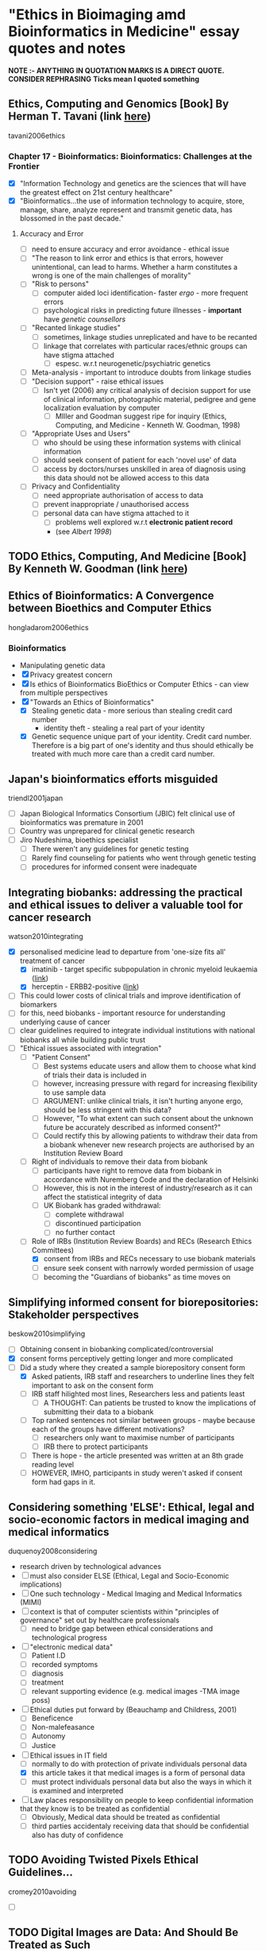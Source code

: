 * "Ethics in Bioimaging amd Bioinformatics in Medicine" essay quotes and notes
*NOTE :- ANYTHING IN QUOTATION MARKS IS A DIRECT QUOTE. CONSIDER REPHRASING*
*Ticks mean I quoted something*

** Ethics, Computing and Genomics [Book] By Herman T. Tavani (link [[https://books.google.co.uk/books?id%3DwlrPaPRshesC&lpg%3DPP4&pg%3DPA320#v%3Donepage&q&f%3Dfalse][here]])
tavani2006ethics
*** Chapter 17 - Bioinformatics: Bioinformatics: Challenges at the Frontier
- [X] "Information Technology and genetics are the sciences that will have the greatest effect on 21st century healthcare"
- [X] "Bioinformatics...the use of information technology to acquire, store, manage, share, analyze represent and transmit genetic data, has blossomed in the past decade."
**** Accuracy and Error
- [ ] need to ensure accuracy and error avoidance - ethical issue
- [ ] "The reason to link error and ethics is that errors, however unintentional, can lead to harms. Whether a harm constitutes a wrong is one of the main challenges of morality"
- [ ] "Risk to persons"
  + [ ] computer aided loci identification- faster /ergo/ - more frequent errors
  + [ ] psychological risks in predicting future illnesses - *important* have /genetic counsellors/
- [ ] "Recanted linkage studies"
  + [ ] sometimes, linkage studies unreplicated and have to be recanted
  + [ ] linkage that correlates with particular races/ethnic groups can have stigma attached
    * [ ] espesc. w.r.t neurogenetic/psychiatric genetics
- [ ] Meta-analysis - important to introduce doubts from linkage studies
- [ ] "Decision support" - raise ethical issues
  + [ ] Isn't yet (2006) any critical analysis of decision support for use of clinical information, photographic material, pedigree and gene localization evaluation by computer
    * [ ] MIller and Goodman suggest ripe for inquiry (Ethics, Computing, and Medicine - Kenneth W. Goodman, 1998)
- [ ] "Appropriate Uses and Users"
  + [ ]  who should be using these information systems with clinical information
  + [ ] should seek consent of patient for each 'novel use' of data
  + [ ] access by doctors/nurses unskilled in area of diagnosis using this data should not be allowed access to this data
- [ ] Privacy and Confidentiality
  + [ ] need appropriate authorisation of access to data
  + [ ] prevent inappropriate / unauthorised access
  + [ ] personal data can have stigma attached to it
    * [ ] problems well explored w.r.t *electronic patient record*
    * (see /Albert 1998/)


** TODO Ethics, Computing, And Medicine [Book] By Kenneth W. Goodman (link [[https://books.google.co.uk/books?id%3DWb6apuz7_ocC&lpg%3DPA24&ots%3DD21gsvzxbR&dq%3DMiller%252C%2520Goodman%25201998%2520-Miller-Goodman&lr&pg%3DPP1#v%3Donepage&q%3DMiller,%2520Goodman%25201998%2520-Miller-Goodman&f%3Dfalse][here]])


** Ethics of Bioinformatics: A Convergence between Bioethics and Computer Ethics
hongladarom2006ethics
*** Bioinformatics
- Manipulating genetic data
- [X] Privacy greatest concern
- [X] Is ethics of Bioinformatics BioEthics or Computer Ethics - can view from multiple perspectives
- [X] "Towards an Ethics of Bioinformatics"
  + [X] Stealing genetic data - more serious than stealing credit card number
    * identity theft - stealing a real part of your identity
  + [X] Genetic sequence unique part of your identity. Credit card number. Therefore is a big part of one's identity and thus should ethically be treated with much more care than a credit card number.


** Japan's bioinformatics efforts misguided
triendl2001japan
- [ ] Japan Biological Informatics Consortium (JBIC) felt clinical use of bioinformatics was premature in 2001
- [ ] Country was unprepared for clinical genetic research
- [ ] Jiro Nudeshima, bioethics specialist
  + [ ]  There weren't any guidelines for genetic testing
  + [ ] Rarely find counseling for patients who went through genetic testing
  + [ ] procedures for informed consent were inadequate


** Integrating biobanks: addressing the practical and ethical issues to deliver a valuable tool for cancer research
watson2010integrating
- [X] personalised medicine lead to departure from 'one-size fits all' treatment of cancer
  + [X] imatinib - target specific subpopulation in chronic myeloid leukaemia ([[https://clincancerres.aacrjournals.org/content/8/5/935.full.pdf%2Bhtml][link]])
  + [X] herceptin - ERBB2-positive ([[http://www.ncbi.nlm.nih.gov/pmc/articles/PMC2768514/][link]])
- [ ] This could lower costs of clinical trials and improve identification of biomarkers
- [ ] for this, need biobanks - important resource for understanding underlying cause of cancer
- [ ] clear guidelines required to integrate individual institutions with national biobanks all while building public trust
- [-] "Ethical issues associated with integration"
  + [ ] "Patient Consent"
    * [ ] Best systems educate users and allow them to choose what kind of trials their data is included in
    * [ ] however, increasing pressure with regard for increasing flexibility to use sample data
    * [ ] ARGUMENT: unlike clinical trials, it isn't hurting anyone ergo, should be less stringent with this data?
    * [ ] However, "To what extent can such consent about the unknown future be accurately described as informed consent?"
    * [ ] Could rectify this by allowing patients to withdraw their data from a biobank whenever new research projects are authorised by an Institution Review Board
  + [ ] Right of individuals to remove their data from biobank
    * [ ] participants have right to remove data from biobank in accordance with Nuremberg Code and the declaration of Helsinki
    * [ ] However, this is not in the interest of industry/research as it can affect the statistical integrity of data
    * [ ] UK Biobank has graded withdrawal:
      - [ ] complete withdrawal
      - [ ] discontinued participation
      - [ ] no further contact
  + [-] Role of IRBs (Institution Review Boards) and RECs (Research Ethics Committees)
    * [X] consent from IRBs and RECs necessary to use biobank materials
    * [ ] ensure seek consent with narrowly worded permission of usage
    * [ ] becoming the "Guardians of biobanks" as time moves on


** Simplifying informed consent for biorepositories: Stakeholder perspectives
beskow2010simplifying
- [ ] Obtaining consent in biobanking complicated/controversial
- [X] consent forms perceptively getting longer and more complicated
- [-] Did a study where they created a sample biorepository consent form
  + [X] Asked patients, IRB staff and researchers to underline lines they felt important to ask on the consent form
  + [ ] IRB staff hilighted most lines, Researchers less and patients least
    * [ ] A THOUGHT: Can patients be trusted to know the implications of submitting their data to a biobank
  + [ ] Top ranked sentences not similar between groups - maybe because each of the groups have different motivations?
    * [ ] researchers only want to maximise number of participants
    * [ ] IRB there to protect participants
  + [ ] There is hope - the article presented was written at an 8th grade reading level
  + [ ] HOWEVER, IMHO, participants in study weren't asked if consent form had gaps in it.


**  Considering something 'ELSE': Ethical, legal and socio-economic factors in medical imaging and medical informatics
duquenoy2008considering
- research driven by technological advances
- [ ] must also consider ELSE (Ethical, Legal and Socio-Economic implications)
- [ ] One such technology - Medical Imaging and Medical Informatics (MIMI)
- [ ] context is that of computer scientists within "principles of governance" set out by healthcare professionals
  + [ ] need to bridge gap between ethical considerations and technological progress
- [ ] "electronic medical data"
  + [ ] Patient I.D
  + [ ] recorded symptoms
  + [ ] diagnosis
  + [ ] treatment
  + [ ] relevant supporting evidence (e.g. medical images -TMA image poss)
- [ ] Ethical duties put forward by (Beauchamp and Childress, 2001)
  + [ ] Beneficence
  + [ ] Non-malefeasance
  + [ ] Autonomy
  + [ ] Justice
- [-] Ethical issues in IT field
  + [ ] normally to do with protection of private individuals personal data
  + [X] this article takes it that medical images is a form of personal data
  + [ ] must protect individuals personal data but also the ways in which it is examined and interpreted
- [ ] Law places responsibility on people to keep confidential information that they know is to be treated as confidential
  + [ ] Obviously, Medical data should be treated as confidential
  + [ ] third parties accidentaly receiving data that should be confidential also has duty of confidence


** TODO Avoiding Twisted Pixels Ethical Guidelines...
cromey2010avoiding
- [ ]

** TODO Digital Images are Data: And Should Be Treated as Such
cromey2013digital

** TODO From genetic privacy to open consent
lunshof2008genetic


** TODO Data sharing in genomics — re-shaping scientific practice
kaye2009data


** TODO Next-generation sequencing in the clinic: are we ready?
biesecker2012next


** TODO Genetic research and stored biological materials: ethics and practice
wolf2010genetic
